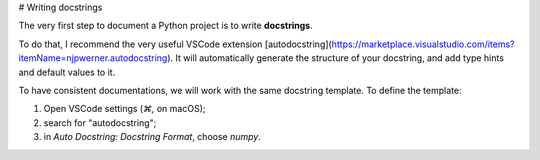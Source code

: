 # Writing docstrings

The very first step to document a Python project is to write **docstrings**.

To do that, I recommend the very useful VSCode extension [autodocstring](https://marketplace.visualstudio.com/items?itemName=njpwerner.autodocstring). It will automatically generate the structure
of your docstring, and add type hints and default values to it.

To have consistent documentations, we will work with the same docstring template.
To define the template:

1. Open VSCode settings (`⌘,` on macOS);
2. search for "autodocstring";
3. in `Auto Docstring: Docstring Format`, choose `numpy`.